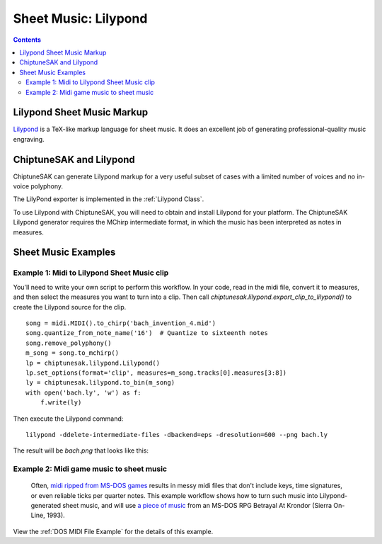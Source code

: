 *********************
Sheet Music: Lilypond
*********************

.. contents::

Lilypond Sheet Music Markup
###########################


`Lilypond <http://lilypond.org/index.html>`_ is a TeX-like markup language for sheet music.  It does an excellent job of generating professional-quality music engraving.

ChiptuneSAK and Lilypond
########################

ChiptuneSAK can generate Lilypond markup for a very useful subset of cases with a limited number of voices and no in-voice polyphony.

The LilyPond exporter is implemented in the :ref:`Lilypond Class`.

To use Lilypond with ChiptuneSAK, you will need to obtain and install Lilypond for your platform. The ChiptuneSAK Lilypond generator requires the MChirp intermediate format, in which the music has been interpreted as notes in measures.

Sheet Music Examples
####################

Example 1:  Midi to Lilypond Sheet Music clip
*********************************************

You'll need to write your own script to perform this workflow.  In your code, read in the midi file, convert it to measures, and then select the measures you want to turn into a clip. Then call *chiptunesak.lilypond.export_clip_to_lilypond()* to create the Lilypond source for the clip.

::

    song = midi.MIDI().to_chirp('bach_invention_4.mid')
    song.quantize_from_note_name('16')  # Quantize to sixteenth notes
    song.remove_polyphony()
    m_song = song.to_mchirp()
    lp = chiptunesak.lilypond.Lilypond()
    lp.set_options(format='clip', measures=m_song.tracks[0].measures[3:8])
    ly = chiptunesak.lilypond.to_bin(m_song)
    with open('bach.ly', 'w') as f:
        f.write(ly)

Then execute the Lilypond command:

::

    lilypond -ddelete-intermediate-files -dbackend=eps -dresolution=600 --png bach.ly

The result will be `bach.png` that looks like this:

.. image:: _images/bach.png
    :alt: alternate bachMusic

Example 2:  Midi game music to sheet music
******************************************

 Often, `midi ripped from MS-DOS games <http://www.mirsoft.info/gamemids-ripping-guide.php/>`_ results in messy midi files that don't include keys, time signatures, or even reliable ticks per quarter notes.  This example workflow shows how to turn such music into Lilypond-generated sheet music, and will use `a piece of music <http://www.midi-karaoke.info/21868cd1.html>`_ from an MS-DOS RPG Betrayal At Krondor (Sierra On-Line, 1993).

View the :ref:`DOS MIDI File Example` for the details of this example.
